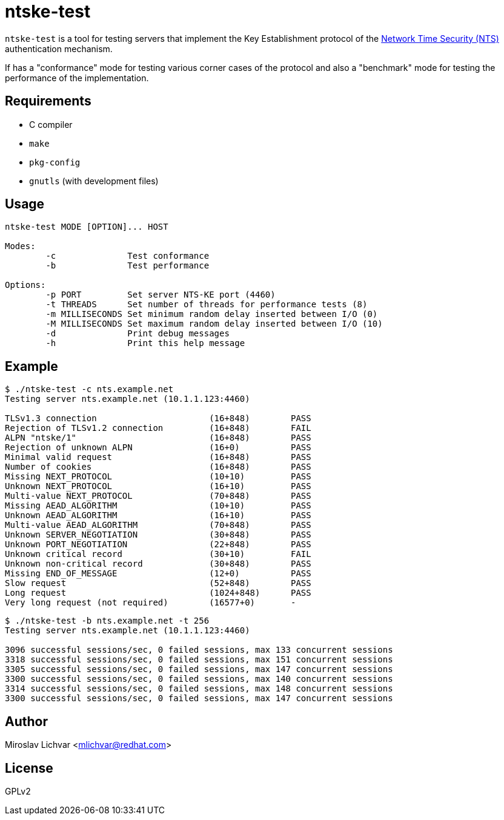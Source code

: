 = ntske-test

`ntske-test` is a tool for testing servers that implement the Key Establishment
protocol of the
https://datatracker.ietf.org/doc/draft-ietf-ntp-using-nts-for-ntp/[Network Time
Security (NTS)] authentication mechanism.

If has a "conformance" mode for testing various corner cases of the protocol
and also a "benchmark" mode for testing the performance of the implementation.

== Requirements

- C compiler
- `make`
- `pkg-config`
- `gnutls` (with development files)

== Usage

```
ntske-test MODE [OPTION]... HOST

Modes:
        -c              Test conformance
        -b              Test performance

Options:
        -p PORT         Set server NTS-KE port (4460)
        -t THREADS      Set number of threads for performance tests (8)
        -m MILLISECONDS Set minimum random delay inserted between I/O (0)
        -M MILLISECONDS Set maximum random delay inserted between I/O (10)
        -d              Print debug messages
        -h              Print this help message
```

== Example

```
$ ./ntske-test -c nts.example.net
Testing server nts.example.net (10.1.1.123:4460)

TLSv1.3 connection                      (16+848)        PASS
Rejection of TLSv1.2 connection         (16+848)        FAIL
ALPN "ntske/1"                          (16+848)        PASS
Rejection of unknown ALPN               (16+0)          PASS
Minimal valid request                   (16+848)        PASS
Number of cookies                       (16+848)        PASS
Missing NEXT_PROTOCOL                   (10+10)         PASS
Unknown NEXT_PROTOCOL                   (16+10)         PASS
Multi-value NEXT_PROTOCOL               (70+848)        PASS
Missing AEAD_ALGORITHM                  (10+10)         PASS
Unknown AEAD_ALGORITHM                  (16+10)         PASS
Multi-value AEAD_ALGORITHM              (70+848)        PASS
Unknown SERVER_NEGOTIATION              (30+848)        PASS
Unknown PORT_NEGOTIATION                (22+848)        PASS
Unknown critical record                 (30+10)         FAIL
Unknown non-critical record             (30+848)        PASS
Missing END_OF_MESSAGE                  (12+0)          PASS
Slow request                            (52+848)        PASS
Long request                            (1024+848)      PASS
Very long request (not required)        (16577+0)       -
```

```
$ ./ntske-test -b nts.example.net -t 256
Testing server nts.example.net (10.1.1.123:4460)

3096 successful sessions/sec, 0 failed sessions, max 133 concurrent sessions
3318 successful sessions/sec, 0 failed sessions, max 151 concurrent sessions
3305 successful sessions/sec, 0 failed sessions, max 147 concurrent sessions
3300 successful sessions/sec, 0 failed sessions, max 140 concurrent sessions
3314 successful sessions/sec, 0 failed sessions, max 148 concurrent sessions
3300 successful sessions/sec, 0 failed sessions, max 147 concurrent sessions
```

== Author

Miroslav Lichvar <mlichvar@redhat.com>

== License

GPLv2
